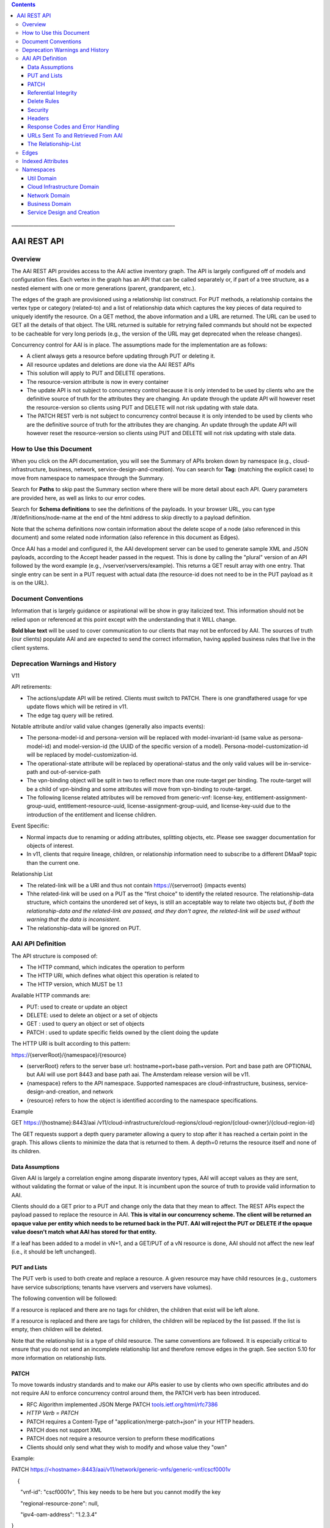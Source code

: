 .. contents::
   :depth: 3
..
.. This work is licensed under a Creative Commons Attribution 4.0 International License.
.. http://creativecommons.org/licenses/by/4.0

\_\_\_\_\_\_\_\_\_\_\_\_\_\_\_\_\_\_\_\_\_\_\_\_\_\_\_\_\_\_\_\_\_\_\_\_\_\_\_\_\_\_\_\_\_\_\_\_\_\_\_\_\_\_\_\_\_\_\_\_\_\_\_\_\_\_\_

AAI REST API
++++++++++++

Overview
========

The AAI REST API provides access to the AAI active inventory graph. The
API is largely configured off of models and configuration files. Each
vertex in the graph has an API that can be called separately or, if part
of a tree structure, as a nested element with one or more generations
(parent, grandparent, etc.).

The edges of the graph are provisioned using a relationship list
construct. For PUT methods, a relationship contains the vertex type or
category (related-to) and a list of relationship data which captures the
key pieces of data required to uniquely identify the resource. On a GET
method, the above information and a URL are returned. The URL can be
used to GET all the details of that object. The URL returned is suitable
for retrying failed commands but should not be expected to be cacheable
for very long periods (e.g., the version of the URL may get deprecated
when the release changes).

Concurrency control for AAI is in place. The assumptions made for the
implementation are as follows:

-  A client always gets a resource before updating through PUT or
   deleting it.

-  All resource updates and deletions are done via the AAI REST APIs

-  This solution will apply to PUT and DELETE operations.

-  The resource-version attribute is now in every container

-  The update API is not subject to concurrency control because it is
   only intended to be used by clients who are the definitive source of
   truth for the attributes they are changing. An update through the
   update API will however reset the resource-version so clients using
   PUT and DELETE will not risk updating with stale data.

-  The PATCH REST verb is not subject to concurrency control because it
   is only intended to be used by clients who are the definitive source
   of truth for the attributes they are changing. An update through the
   update API will however reset the resource-version so clients using
   PUT and DELETE will not risk updating with stale data.

How to Use this Document
========================

When you click on the API documentation, you will see the Summary of
APIs broken down by namespace (e.g., cloud-infrastructure, business,
network, service-design-and-creation). You can search for **Tag:**
(matching the explicit case) to move from namespace to namespace through
the Summary.

Search for **Paths** to skip past the Summary section where there will
be more detail about each API. Query parameters are provided here, as
well as links to our error codes.

Search for **Schema definitions** to see the definitions of the
payloads. In your browser URL, you can type /#/definitions/node-name at
the end of the html address to skip directly to a payload definition.

Note that the schema definitions now contain information about the
delete scope of a node (also referenced in this document) and some
related node information (also reference in this document as Edges).

Once AAI has a model and configured it, the AAI development server can
be used to generate sample XML and JSON payloads, according to the
Accept header passed in the request. This is done by calling the
"plural" version of an API followed by the word example (e.g.,
/vserver/vservers/example). This returns a GET result array with one
entry. That single entry can be sent in a PUT request with actual data
(the resource-id does not need to be in the PUT payload as it is on the
URL).

Document Conventions
====================

Information that is largely guidance or aspirational will be show in
gray italicized text. This information should not be relied upon or
referenced at this point except with the understanding that it WILL
change.

**Bold blue text** will be used to cover communication to our clients
that may not be enforced by AAI. The sources of truth (our clients)
populate AAI and are expected to send the correct information, having
applied business rules that live in the client systems.

Deprecation Warnings and History
================================

V11

API retirements:

-  The actions/update API will be retired. Clients must switch to PATCH.
   There is one grandfathered usage for vpe update flows which will be
   retired in v11.

-  The edge tag query will be retired.

Notable attribute and/or valid value changes (generally also impacts
events):

-  The persona-model-id and persona-version will be replaced with
   model-invariant-id (same value as persona-model-id) and
   model-version-id (the UUID of the specific version of a model).
   Persona-model-customization-id will be replaced by
   model-customization-id.

-  The operational-state attribute will be replaced by
   operational-status and the only valid values will be in-service-path
   and out-of-service-path

-  The vpn-binding object will be split in two to reflect more than one
   route-target per binding. The route-target will be a child of
   vpn-binding and some attributes will move from vpn-binding to
   route-target.

-  The following license related attributes will be removed from
   generic-vnf: license-key, entitlement-assignment-group-uuid,
   entitlement-resource-uuid, license-assignment-group-uuid, and
   license-key-uuid due to the introduction of the entitlement and
   license children.

Event Specific:

-  Normal impacts due to renaming or adding attributes, splitting
   objects, etc. Please see swagger documentation for objects of
   interest.

-  In v11, clients that require lineage, children, or relationship
   information need to subscribe to a different DMaaP topic than the
   current one.

Relationship List

-  The related-link will be a URI and thus not contain
   https://{serverroot} (impacts events)

-  Thhe related-link will be used on a PUT as the "first choice" to
   identify the related resource. The relationship-data structure, which
   contains the unordered set of keys, is still an acceptable way to
   relate two objects but, *if both the relationship-data and the
   related-link are passed, and they don't agree, the related-link will
   be used without warning that the data is inconsistent*.

-  The relationship-data will be ignored on PUT.

AAI API Definition
==================

The API structure is composed of:

-  The HTTP command, which indicates the operation to perform

-  The HTTP URI, which defines what object this operation is related to

-  The HTTP version, which MUST be 1.1

Available HTTP commands are:

-  PUT: used to create or update an object

-  DELETE: used to delete an object or a set of objects

-  GET : used to query an object or set of objects

-  PATCH : used to update specific fields owned by the client doing the
   update

The HTTP URI is built according to this pattern:

https://{serverRoot}/{namespace}/{resource}

-  (serverRoot} refers to the server base url: hostname+port+base
   path+version. Port and base path are OPTIONAL but AAI will use port
   8443 and base path aai. The Amsterdam release version will be v11.

-  {namespace} refers to the API namespace. Supported namespaces are
   cloud-infrastructure, business, service-design-and-creation, and
   network

-  {resource} refers to how the object is identified according to the
   namespace specifications.

Example

GET https://{hostname}:8443/aai
/v11/cloud-infrastructure/cloud-regions/cloud-region/{cloud-owner}/{cloud-region-id}

The GET requests support a depth query parameter allowing a query to
stop after it has reached a certain point in the graph. This allows
clients to minimize the data that is returned to them. A depth=0 returns
the resource itself and none of its children.

Data Assumptions
----------------

Given AAI is largely a correlation engine among disparate inventory
types, AAI will accept values as they are sent, without validating the
format or value of the input. It is incumbent upon the source of truth
to provide valid information to AAI.

Clients should do a GET prior to a PUT and change only the data that
they mean to affect. The REST APIs expect the payload passed to replace
the resource in AAI. **This is vital in our concurrency scheme. The
client will be returned an opaque value per entity which needs to be
returned back in the PUT. AAI will reject the PUT or DELETE if the
opaque value doesn't match what AAI has stored for that entity.**

If a leaf has been added to a model in vN+1, and a GET/PUT of a vN
resource is done, AAI should not affect the new leaf (i.e., it should be
left unchanged).

PUT and Lists
-------------

The PUT verb is used to both create and replace a resource. A given
resource may have child resources (e.g., customers have service
subscriptions; tenants have vservers and vservers have volumes).

The following convention will be followed:

If a resource is replaced and there are no tags for children, the
children that exist will be left alone.

If a resource is replaced and there are tags for children, the children
will be replaced by the list passed. If the list is empty, then children
will be deleted.

Note that the relationship list is a type of child resource. The same
conventions are followed. It is especially critical to ensure that you
do not send an incomplete relationship list and therefore remove edges
in the graph. See section 5.10 for more information on relationship
lists.

PATCH
-----

To move towards industry standards and to make our APIs easier to use by
clients who own specific attributes and do not require AAI to enforce
concurrency control around them, the PATCH verb has been introduced.

-  RFC Algorithm implemented JSON Merge PATCH
   `tools.ietf.org/html/rfc7386 <https://tools.ietf.org/html/rfc7386>`__

-  *HTTP Verb = PATCH*

-  PATCH requires a Content-Type of "application/merge-patch+json" in
   your HTTP headers.

-  PATCH does not support XML

-  PATCH does not require a resource version to preform these
   modifications

-  Clients should only send what they wish to modify and whose value
   they "own"

Example:

PATCH \ `https://<hostname>:8443/aai/v11/network/generic-vnfs/generic-vnf/cscf0001v <https://aai-int1.test.att.com:8443/aai/v7/network/generic-vnfs/generic-vnf/cscf0001v>`__

    {

      "vnf-id": "cscf0001v", This key needs to be here but you cannot
modify the key

      "regional-resource-zone": null,

      "ipv4-oam-address": "1.2.3.4"   

}

This payload would result in the generic-vnf with the vnf-id = cscf0001v
having ipv4-oam-address set to "1.2.3.4" and regional-resource-zone
having its value removed from the database.

Referential Integrity
---------------------

AAI is primarily a view to the relationships between customers,
products, services, physical and virtual components, etc. It stores just
the details it needs to be efficient to its tasks and knows how to get
more details if needed.

As such, a transaction sent to AAI may be refused if would break
referential integrity. The referential integrity rules of AAI are still
evolving as we understand the services and customers that will use us.

AAI uses a graph database on a NoSQL data store. The following are true
for AAI:

-  Some vertices are exposed to the outside world through APIs, others
   are internal to how we store the data (i.e., it may look like one
   resource to our customers but it is expressed as more than one vertex
   in our graph)

-  Vertices that are internal to AAI will be deleted when the parent
   vertex is deleted, if deletion of the parent leaves the child vertex
   orphaned

-  Vertices that are exposed need to be managed using specific rules for
   each vertex.

-  Vertices may have more than just parent/child relationships. One
   example is a vserver, which will be owned by a tenant and used by a
   VNF.

Delete Rules
------------

The following options are available as actions to be take upon deletion
of a resource:

-  ERROR\_IF\_ANY\_EDGES – If the resource being deleted has any edges
   at all, an error should be returned

-  ERROR\_IF\_ANY\_IN\_EDGES – if the resource being deleted has any
   edges that point IN towards it, an error should be returned

-  THIS\_NODE\_ONLY – delete the vertex being requested by first
   deleting its edge to other vertices, but do not delete the other
   vertices. Note, the delete will be rejected if the deletion target
   has DEPENDENT children (e.g., tenants that have vservers)

-  CASCADE\_TO\_CHILDREN – cascade the delete through vertices who have
   a parentOf relationship to the vertex being deleted, as long as the
   vertex is orphaned by the delete of its parent

-  ERROR\_4\_IN\_EDGES\_OR\_CASCADE – error if there are any in edges
   and, if not, cascade to children

Security
--------

All REST APIs must be called using https.

The current release is configured to support BasicAuth. 2-way SSL using
client certificates should be configured for production deployments or
as needed.

Headers
-------

The following will be used for logging and interface diagnostic
purposes.

-  X-FromAppId Unique Application ID assigned to the user of these APIs

-  X-TransactionId Unique ID that identifies an API request

The X-FromAppId will be assigned to each application by the AAI team.
The X-TransactionId must be unique to each transaction within the
context of an X-FromAppId.

OpenECOMP components that call AAI use the Java UUID class to generate
unique ids for X-TransactionId.

The Accept header should be set to either application/json or
application/xml.

+-------------------------------+---------------+
| Client                        | X-FromAppId   |
+===============================+===============+
| Policy                        | Policy        |
+-------------------------------+---------------+
| Master Service Orchestrator   | MSO           |
+-------------------------------+---------------+
| SDN Controller                | SDNC          |
+-------------------------------+---------------+
| Application Controller        | APPC          |
+-------------------------------+---------------+

Response Codes and Error Handling
---------------------------------

HTTP response codes and error codes are described in the API
documentation.

URLs Sent To and Retrieved From AAI
-----------------------------------

AAI receives URLs from clients that point back to that client in order
to get more details about the data sent to AAI. AAI expects the URLs
sent by clients (e.g., self links) to be URL encoded (UTF-8) and AAI
will store them unchanged.

URLs that AAI constructs that point to AAI resources will be returned
URLEncoded (UTF-8) to clients. This affects URLs in relationship lists
and search results.

AAI expects space to be %20, and not plus(+).

The Relationship-List
---------------------

The REST interface does not lend itself to creating more than
parent-child relationships and the backend structure of AAI is a graph.
A goal of AAI is to do as little coding as possible to introduce a new
service into the service design and creation environment.

To that end, we've introduced a relationship-list structure. AAI will
ask its clients to provide certain data in the relationship-list
structure.

Each relationship has a related-to attribute and a list of key/value
pairs. The related-to attribute identifies the node type that the
resource being acted on is to be related to using the data in the
key/value pairs. AAI will encode a set of rules for each resource type
to verify that only valid edges are being made. AAI will keep the name
of the edge itself, the directionality and cardinality, and the edge
attributes within its own logic.

If an attempt is made to add a relationship to a node that doesn't exist
(e.g., from a vserver to a vnf, and the vnf doesn't exist), a unique
message Id (3003) will be returned with a specific error code
(ERR.5.4.6129). Arguments will tell the client which node type was
missing (e.g., generic-vnf) and the key data for that node type
(generic-vnf.vnf-id).

Single relationships can be PUT to the graph in the following way:

https://{serverRoot}/{namespace}/{resource}
/relationship-list/relationship

or

https://{hostname}:8443/aai/v11/cloud-infrastructure/pservers/pserver/pserver-123456789-01/p-interfaces/p-interface/p-interface-name-123456789-01/l-interfaces/l-interface/l-interface-name-123456789-01/relationship-list/relationship

with a payload containing the relationship information.

XML:

<relationship xmlns="http://org.openecomp.aai.inventory/v11">

<related-to>logical-link</related-to>

<relationship-data>

    <relationship-key>logical-link.link-name</relationship-key>

    <relationship-value>logical-link-123456789-01</relationship-value>

</relationship-data>

</relationship>

JSON:

"related-to": "logical-link",

"relationship-data": [

{

    "relationship-key": "logical-link.link-name",

    "relationship-value": " logical-link-123456789-01"

}

]

}

Edges
=====

The following are the properties used for edge definitions. T is true, F
is false

-  From and To are the node types for the ends of the edges.

-  EdgeLabel is the name of the label within the graph.

-  Direction shows the direction of the edge.

-  Multiplicity shows the multiplicity rule between two nodes. This
   helps govern what AAI does when modifying relationships between edges
   using the relationship REST APIs

-  ParentOf indicates whether From is a parent of To.

-  UsesResource specifies whether the From node uses resources of the To
   node, to be able to view the data in the context of "what uses what".

-  hasDelTarget specifies whether to try to delete the To node when the
   From node is deleted.

-  SVC-INFRA (deprecated)

The configuration for different edges supported by the AAI model are
defined in the DbEdgeRules.java class.

Indexed Attributes 
===================

AAI supports query parameters on its indexed attributes.

As an example, if you wanted to GET a tenant by tenant-name, you would
do something like

/aai/vX/cloud-infrastructure/cloud-regions/cloud-region/cloud\_owner\_1/cloud-region\_1/tenants/tenant?tenant-name=value

The properties that are indexed are defined in the aai-schema.

Namespaces
==========

Util Domain
-----------

The util domain is where AAI locates utility functions. There is
currently one utility function, echo, which serves as a ping test that
authenticated authorized clients can call to ensure there is
connectivity with AAI.

The URL for the echo utility is:

https://load-balanced-address:8443/aai/util/echo

If the response is unsuccessful, an error will be returned following the
standard format.

The successful payload returns the X-FromAppId and X-TransactionId sent
by the client.

Successful XML Response Payload
~~~~~~~~~~~~~~~~~~~~~~~~~~~~~~~

<Info>

<responseMessages>

<responseMessage>

<messageId>INF0001</messageId>

<text>Success X-FromAppId=%1 X-TransactionId=%2 (msg=%3) (rc=%4)</text>

<variables>

<variable>XYZ</variable>

<variable>XYZ123</variable>

<variable>Successful health check:OK</variable>

<variable>0.0.0002</variable>

</variables>

</responseMessage>

</responseMessages>

</Info>

Successful JSON Response Payload
~~~~~~~~~~~~~~~~~~~~~~~~~~~~~~~~

{"responseMessages": {"responseMessage": [{

"messageId": "INF0001",

"text": "Success X-FromAppId=%1 X-TransactionId=%2 (msg=%3) (rc=%4)",

"variables": {"variable": [

"XYZ",

"XYZ123",

"Successful health check:OK",

"0.0.0002"

]}

}]}}

Cloud Infrastructure Domain
---------------------------

The Cloud Infrastructure domain (cloud-infrastructure) represents the
assets managed within a cloud infrastructure site. This includes the
physical servers, tenants, vservers and cloud-region.

Network Domain
--------------

The network namespace contains virtual and physical network resources as
well as connection resources such as physical links, logical links, etc.

Business Domain
---------------

The business namespace captures customers, service subscriptions, and
service instances. This domain is immature and will be evolving as
service design and creation starts to gel.

Service Design and Creation
---------------------------

The service design and creation namespace captures data we invented
based on what we thought SDC would eventually provide.

To date, there are only five containers:

1. Service-capabilities capture the pairings of service to resources.

2. Service captures the service model instances and this will be
   deprecated in the future as things mature

3. Models captures model definitions (subgraph definitions using the AAI
   widgets)

4. named-queries capture subgraph definitions that allow different data
   to be retrieved for a given type of asset
